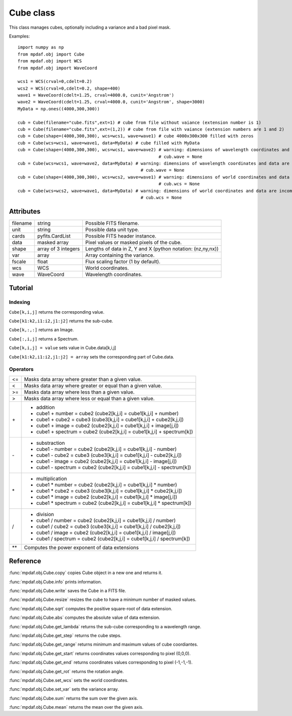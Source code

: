 Cube class
**********

This class manages cubes, optionally including a variance and a bad pixel mask.

.. class:: obj.Cube([filename=None, ext = None, notnoise=False, shape=(101,101,101), wcs = None, wave = None, unit=None, data=None, var=None,fscale=1.0])

  :param filename: Possible FITS filename.
  :type filename: string
  :param ext: Number/name of the data extension or numbers/names of the data and variance extensions.
  :type ext: integer or (integer,integer) or string or (string,string)
  :param notnoise: True if the noise Variance cube is not read (if it exists).
  
		   Use notnoise=True to create cube without variance extension.
  :type notnoise: boolean
  :param shape: Lengths of data in Z, Y and X. Python notation is used (nz,ny,nx). (101,101,101) by default.
  :type shape: integer or (integer,integer,integer)
  :param wcs: World coordinates.
  :type wcs: WCS
  :param wave: Wavelength coordinates.
  :type wave: WaveCoord
  :param unit: Possible data unit type. None by default.
  :type unit: string
  :param data: Array containing the pixel values of the cube. None by default.
  :type data: float array
  :param var: Array containing the variance. None by default.
  :type var: float array
  :param fscale: Flux scaling factor (1 by default).
  :type fscale: float
  
Examples::
 
  import numpy as np
  from mpdaf.obj import Cube
  from mpdaf.obj import WCS
  from mpdaf.obj import WaveCoord
  
  wcs1 = WCS(crval=0,cdelt=0.2)
  wcs2 = WCS(crval=0,cdelt=0.2, shape=400)
  wave1 = WaveCoord(cdelt=1.25, crval=4000.0, cunit='Angstrom')
  wave2 = WaveCoord(cdelt=1.25, crval=4000.0, cunit='Angstrom', shape=3000)
  MyData = np.ones((4000,300,300))
  
  cub = Cube(filename="cube.fits",ext=1) # cube from file without vaiance (extension number is 1)
  cub = Cube(filename="cube.fits",ext=(1,2)) # cube from file with vaiance (extension numbers are 1 and 2)
  cub = Cube(shape=(4000,300,300), wcs=wcs1, wave=wave1) # cube 4000x300x300 filled with zeros
  cub = Cube(wcs=wcs1, wave=wave1, data=MyData) # cube filled with MyData
  cub = Cube(shape=(4000,300,300), wcs=wcs1, wave=wave2) # warning: dimensions of wavelength coordinates and data are incompatible
							 # cub.wave = None
  cub = Cube(wcs=wcs1, wave=wave2, data=MyData) # warning: dimensions of wavelength coordinates and data are incompatible
					          # cub.wave = None
  cub = Cube(shape=(4000,300,300), wcs=wcs2, wave=wave1) # warning: dimensions of world coordinates and data are incompatible
							 # cub.wcs = None
  cub = Cube(wcs=wcs2, wave=wave1, data=MyData) # warning: dimensions of world coordinates and data are incompatible
					          # cub.wcs = None
  


Attributes
==========

+---------+-----------------------+-------------------------------------------------------------+
|filename | string                | Possible FITS filename.                                     |
+---------+-----------------------+-------------------------------------------------------------+
| unit    | string                | Possible data unit type.                                    |
+---------+-----------------------+-------------------------------------------------------------+
| cards   | pyfits.CardList       | Possible FITS header instance.                              |
+---------+-----------------------+-------------------------------------------------------------+
| data    | masked array          | Pixel values or masked pixels of the cube.                  |
+---------+-----------------------+-------------------------------------------------------------+
| shape   | array of 3 integers   | Lengths of data in Z, Y and X (python notation: (nz,ny,nx)) |
+---------+-----------------------+-------------------------------------------------------------+
| var     | array                 | Array containing the variance.                              |
+---------+-----------------------+-------------------------------------------------------------+
| fscale  | float                 | Flux scaling factor (1 by default).                         |
+---------+-----------------------+-------------------------------------------------------------+
| wcs     | WCS                   | World coordinates.                                          |
+---------+-----------------------+-------------------------------------------------------------+
| wave    | WaveCoord             | Wavelength coordinates.                                     |
+---------+-----------------------+-------------------------------------------------------------+


Tutorial
========


Indexing
--------

``Cube[k,i,j]`` returns the corresponding value.

``Cube[k1:k2,i1:i2,j1:j2]`` returns the sub-cube.

``Cube[k,:,:]`` returns an Image.

``Cube[:,i,j]`` returns a Spectrum.

``Cube[k,i,j] = value`` sets value in Cube.data[k,i,j]

``Cube[k1:k2,i1:i2,j1:j2] = array`` sets the corresponding part of Cube.data.


Operators
---------

+------+--------------------------------------------------------------------------+
| <=   | Masks data array where greater than a given value.                       |
+------+--------------------------------------------------------------------------+
| <    | Masks data array where greater or equal than a given value.              |
+------+--------------------------------------------------------------------------+
| >=   | Masks data array where less than a given value.                          |
+------+--------------------------------------------------------------------------+
| >    | Masks data array where less or equal than a given value.                 |
+------+--------------------------------------------------------------------------+
| \+   | - addition                                                               |
|      | - cube1 + number = cube2 (cube2[k,j,i] = cube1[k,j,i] + number)          |
|      | - cube1 + cube2 = cube3 (cube3[k,j,i] = cube1[k,j,i] + cube2[k,j,i])     |
|      | - cube1 + image = cube2 (cube2[k,j,i] = cube1[k,j,i] + image[j,i])       |
|      | - cube1 + spectrum = cube2 (cube2[k,j,i] = cube1[k,j,i] + spectrum[k])   |
+------+--------------------------------------------------------------------------+	  
| \-   | - substraction                                                           |
|      | - cube1 - number = cube2 (cube2[k,j,i] = cube1[k,j,i] - number)          |
|      | - cube1 - cube2 = cube3 (cube3[k,j,i] = cube1[k,j,i] - cube2[k,j,i])     |
|      | - cube1 - image = cube2 (cube2[k,j,i] = cube1[k,j,i] - image[j,i])       |
|      | - cube1 - spectrum = cube2 (cube2[k,j,i] = cube1[k,j,i] - spectrum[k])   |
+------+--------------------------------------------------------------------------+
| \*   | - multiplication                                                         |
|      | - cube1 \* number = cube2 (cube2[k,j,i] = cube1[k,j,i] \* number)        |
|      | - cube1 \* cube2 = cube3 (cube3[k,j,i] = cube1[k,j,i] \* cube2[k,j,i])   |
|      | - cube1 \* image = cube2 (cube2[k,j,i] = cube1[k,j,i] \* image[j,i])     |
|      | - cube1 \* spectrum = cube2 (cube2[k,j,i] = cube1[k,j,i] \* spectrum[k]) |
+------+--------------------------------------------------------------------------+
| /    | - division                                                               |
|      | - cube1 / number = cube2 (cube2[k,j,i] = cube1[k,j,i] / number)          |
|      | - cube1 / cube2 = cube3 (cube3[k,j,i] = cube1[k,j,i] / cube2[k,j,i])     |
|      | - cube1 / image = cube2 (cube2[k,j,i] = cube1[k,j,i] / image[j,i])       |
|      | - cube1 / spectrum = cube2 (cube2[k,j,i] = cube1[k,j,i] / spectrum[k])   |
+------+--------------------------------------------------------------------------+	  
| \*\* | Computes the power exponent of data extensions                           |
+------+--------------------------------------------------------------------------+


Reference
=========


:func:`mpdaf.obj.Cube.copy` copies Cube object in a new one and returns it.

:func:`mpdaf.obj.Cube.info` prints information.

:func:`mpdaf.obj.Cube.write` saves the Cube in a FITS file.

:func:`mpdaf.obj.Cube.resize` resizes the cube to have a minimum number of masked values.

:func:`mpdaf.obj.Cube.sqrt` computes the positive square-root of data extension.

:func:`mpdaf.obj.Cube.abs` computes the absolute value of data extension.

:func:`mpdaf.obj.Cube.get_lambda` returns the sub-cube corresponding to a wavelength range.

:func:`mpdaf.obj.Cube.get_step` returns the cube steps.

:func:`mpdaf.obj.Cube.get_range` returns minimum and maximum values of cube coordiantes.

:func:`mpdaf.obj.Cube.get_start` returns coordinates values corresponding to pixel (0,0,0).

:func:`mpdaf.obj.Cube.get_end` returns coordinates values corresponding to pixel (-1,-1,-1).

:func:`mpdaf.obj.Cube.get_rot` returns the rotation angle.

:func:`mpdaf.obj.Cube.set_wcs` sets the world coordinates.

:func:`mpdaf.obj.Cube.set_var` sets the variance array.

:func:`mpdaf.obj.Cube.sum` returns the sum over the given axis.

:func:`mpdaf.obj.Cube.mean` returns the mean over the given axis.



